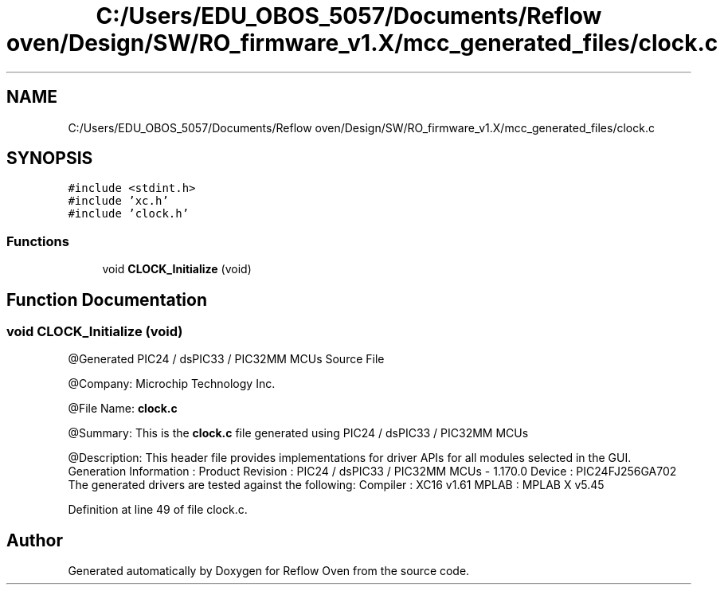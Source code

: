 .TH "C:/Users/EDU_OBOS_5057/Documents/Reflow oven/Design/SW/RO_firmware_v1.X/mcc_generated_files/clock.c" 3 "Wed Feb 24 2021" "Version 1.0" "Reflow Oven" \" -*- nroff -*-
.ad l
.nh
.SH NAME
C:/Users/EDU_OBOS_5057/Documents/Reflow oven/Design/SW/RO_firmware_v1.X/mcc_generated_files/clock.c
.SH SYNOPSIS
.br
.PP
\fC#include <stdint\&.h>\fP
.br
\fC#include 'xc\&.h'\fP
.br
\fC#include 'clock\&.h'\fP
.br

.SS "Functions"

.in +1c
.ti -1c
.RI "void \fBCLOCK_Initialize\fP (void)"
.br
.in -1c
.SH "Function Documentation"
.PP 
.SS "void CLOCK_Initialize (void)"
@Generated PIC24 / dsPIC33 / PIC32MM MCUs Source File
.PP
@Company: Microchip Technology Inc\&.
.PP
@File Name: \fBclock\&.c\fP
.PP
@Summary: This is the \fBclock\&.c\fP file generated using PIC24 / dsPIC33 / PIC32MM MCUs
.PP
@Description: This header file provides implementations for driver APIs for all modules selected in the GUI\&. Generation Information : Product Revision : PIC24 / dsPIC33 / PIC32MM MCUs - 1\&.170\&.0 Device : PIC24FJ256GA702 The generated drivers are tested against the following: Compiler : XC16 v1\&.61 MPLAB : MPLAB X v5\&.45 
.PP
Definition at line 49 of file clock\&.c\&.
.SH "Author"
.PP 
Generated automatically by Doxygen for Reflow Oven from the source code\&.
